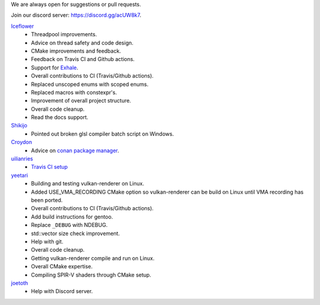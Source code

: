 We are always open for suggestions or pull requests.

Join our discord server: https://discord.gg/acUW8k7.

`Iceflower <https://github.com/IceflowRE>`__
    - Threadpool improvements.
    - Advice on thread safety and code design.
    - CMake improvements and feedback.
    - Feedback on Travis CI and Github actions.
    - Support for `Exhale <https://exhale.readthedocs.io/en/latest/>`__.
    - Overall contributions to CI (Travis/Github actions).
    - Replaced unscoped enums with scoped enums.
    - Replaced macros with constexpr's.
    - Improvement of overall project structure.
    - Overall code cleanup.
    - Read the docs support.

`Shikijo <https://github.com/Shikijo>`__
    - Pointed out broken glsl compiler batch script on Windows.

`Croydon <https://github.com/Croydon>`__
    - Advice on `conan package manager <https://conan.io/>`__.

`uilianries <https://github.com/uilianries>`__
    - `Travis CI setup <https://stackoverflow.com/questions/61209668/travis-ci-reports-linker-errors-for-gcc-7-for-a-vulkan-project>`__

`yeetari <https://github.com/yeetari>`__
    - Building and testing vulkan-renderer on Linux.
    - Added USE_VMA_RECORDING CMake option so vulkan-renderer can be build on Linux until VMA recording has been ported.
    - Overall contributions to CI (Travis/Github actions).
    - Add build instructions for gentoo.
    - Replace ``_DEBUG`` with NDEBUG.
    - std::vector size check improvement.
    - Help with git.
    - Overall code cleanup.
    - Getting vulkan-renderer compile and run on Linux.
    - Overall CMake expertise.
    - Compiling SPIR-V shaders through CMake setup.

`joetoth <https://github.com/joetoth>`__
    - Help with Discord server.

